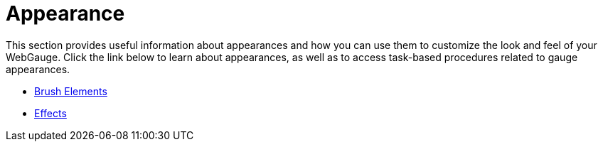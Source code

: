 ﻿////

|metadata|
{
    "name": "webgauge-appearance",
    "controlName": ["WebGauge"],
    "tags": ["How Do I"],
    "guid": "{40975473-1225-420C-990B-5F65B568889A}",  
    "buildFlags": [],
    "createdOn": "0001-01-01T00:00:00Z"
}
|metadata|
////

= Appearance

This section provides useful information about appearances and how you can use them to customize the look and feel of your WebGauge. Click the link below to learn about appearances, as well as to access task-based procedures related to gauge appearances.

* link:webgauge-brush-elements.html[Brush Elements]
* link:webgauge-effects.html[Effects]